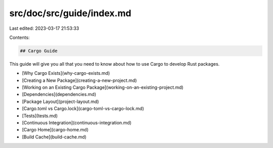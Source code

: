src/doc/src/guide/index.md
==========================

Last edited: 2023-03-17 21:53:33

Contents:

.. code-block:: md

    ## Cargo Guide

This guide will give you all that you need to know about how to use Cargo to
develop Rust packages.

* [Why Cargo Exists](why-cargo-exists.md)
* [Creating a New Package](creating-a-new-project.md)
* [Working on an Existing Cargo Package](working-on-an-existing-project.md)
* [Dependencies](dependencies.md)
* [Package Layout](project-layout.md)
* [Cargo.toml vs Cargo.lock](cargo-toml-vs-cargo-lock.md)
* [Tests](tests.md)
* [Continuous Integration](continuous-integration.md)
* [Cargo Home](cargo-home.md)
* [Build Cache](build-cache.md)


